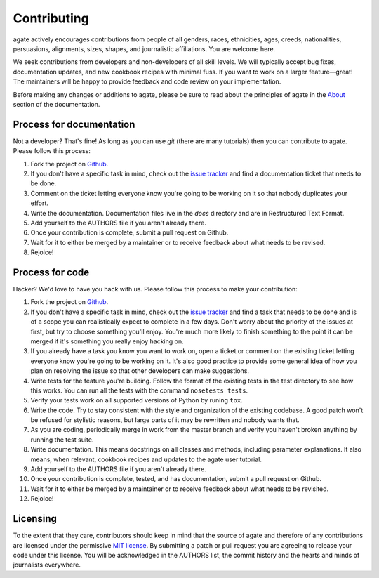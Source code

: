 ============
Contributing
============

agate actively encourages contributions from people of all genders, races, ethnicities, ages, creeds, nationalities, persuasions, alignments, sizes, shapes, and journalistic affiliations. You are welcome here.

We seek contributions from developers and non-developers of all skill levels. We will typically accept bug fixes, documentation updates, and new cookbook recipes with minimal fuss. If you want to work on a larger feature—great! The maintainers will be happy to provide feedback and code review on your implementation.

Before making any changes or additions to agate, please be sure to read about the principles of agate in the `About <about.html>`_ section of the documentation.

Process for documentation
=========================

Not a developer? That's fine! As long as you can use `git` (there are many tutorials) then you can contribute to agate. Please follow this process:

#. Fork the project on `Github <https://github.com/onyxfish/agate>`_.
#. If you don't have a specific task in mind, check out the `issue tracker <https://github.com/onyxfish/agate/issues>`_ and find a documentation ticket that needs to be done.
#. Comment on the ticket letting everyone know you're going to be working on it so that nobody duplicates your effort.
#. Write the documentation. Documentation files live in the `docs` directory and are in Restructured Text Format.
#. Add yourself to the AUTHORS file if you aren't already there.
#. Once your contribution is complete, submit a pull request on Github.
#. Wait for it to either be merged by a maintainer or to receive feedback about what needs to be revised.
#. Rejoice!

Process for code
================

Hacker? We'd love to have you hack with us. Please follow this process to make your contribution:

#. Fork the project on `Github <https://github.com/onyxfish/agate>`_.
#. If you don't have a specific task in mind, check out the `issue tracker <https://github.com/onyxfish/agate/issues>`_ and find a task that needs to be done and is of a scope you can realistically expect to complete in a few days. Don't worry about the priority of the issues at first, but try to choose something you'll enjoy. You're much more likely to finish something to the point it can be merged if it's something you really enjoy hacking on.
#. If you already have a task you know you want to work on, open a ticket or comment on the existing ticket letting everyone know you're going to be working on it. It's also good practice to provide some general idea of how you plan on resolving the issue so that other developers can make suggestions.
#. Write tests for the feature you're building. Follow the format of the existing tests in the test directory to see how this works. You can run all the tests with the command ``nosetests tests``.
#. Verify your tests work on all supported versions of Python by runing ``tox``.
#. Write the code. Try to stay consistent with the style and organization of the existing codebase. A good patch won't be refused for stylistic reasons, but large parts of it may be rewritten and nobody wants that.
#. As you are coding, periodically merge in work from the master branch and verify you haven't broken anything by running the test suite.
#. Write documentation. This means docstrings on all classes and methods, including parameter explanations. It also means, when relevant, cookbook recipes and updates to the agate user tutorial.
#. Add yourself to the AUTHORS file if you aren't already there.
#. Once your contribution is complete, tested, and has documentation, submit a pull request on Github.
#. Wait for it to either be merged by a maintainer or to receive feedback about what needs to be revisited.
#. Rejoice!

Licensing
=========

To the extent that they care, contributors should keep in mind that the source of agate and therefore of any contributions are licensed under the permissive `MIT license <license.html>`_. By submitting a patch or pull request you are agreeing to release your code under this license. You will be acknowledged in the AUTHORS list, the commit history and the hearts and minds of journalists everywhere.
